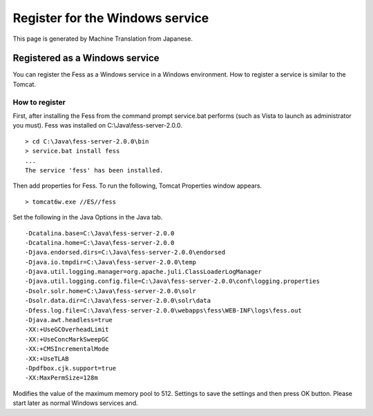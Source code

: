 ================================
Register for the Windows service
================================

This page is generated by Machine Translation from Japanese.

Registered as a Windows service
===============================

You can register the Fess as a Windows service in a Windows environment.
How to register a service is similar to the Tomcat.

How to register
---------------

First, after installing the Fess from the command prompt service.bat
performs (such as Vista to launch as administrator you must). Fess was
installed on C:\\Java\\fess-server-2.0.0.

::

    > cd C:\Java\fess-server-2.0.0\bin
    > service.bat install fess
    ...
    The service 'fess' has been installed.

Then add properties for Fess. To run the following, Tomcat Properties
window appears.

::

    > tomcat6w.exe //ES//fess

Set the following in the Java Options in the Java tab.

::

    -Dcatalina.base=C:\Java\fess-server-2.0.0
    -Dcatalina.home=C:\Java\fess-server-2.0.0
    -Djava.endorsed.dirs=C:\Java\fess-server-2.0.0\endorsed
    -Djava.io.tmpdir=C:\Java\fess-server-2.0.0\temp
    -Djava.util.logging.manager=org.apache.juli.ClassLoaderLogManager
    -Djava.util.logging.config.file=C:\Java\fess-server-2.0.0\conf\logging.properties
    -Dsolr.solr.home=C:\Java\fess-server-2.0.0\solr
    -Dsolr.data.dir=C:\Java\fess-server-2.0.0\solr\data
    -Dfess.log.file=C:\Java\fess-server-2.0.0\webapps\fess\WEB-INF\logs\fess.out
    -Djava.awt.headless=true
    -XX:+UseGCOverheadLimit
    -XX:+UseConcMarkSweepGC
    -XX:+CMSIncrementalMode
    -XX:+UseTLAB
    -Dpdfbox.cjk.support=true
    -XX:MaxPermSize=128m

Modifies the value of the maximum memory pool to 512. Settings to save
the settings and then press OK button. Please start later as normal
Windows services and.
